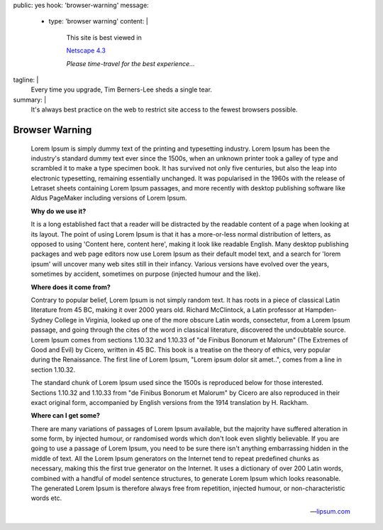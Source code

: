 public: yes
hook: 'browser-warning'
message:
  - type: 'browser warning'
    content: |
      This site is best viewed in

      `Netscape 4.3 <https://en.wikipedia.org/wiki/Netscape>`_

      *Please time-travel for the best experience…*
tagline: |
  Every time you upgrade,
  Tim Berners-Lee sheds a single tear.
summary: |
  It's always best practice on the web
  to restrict site access
  to the fewest browsers possible.


Browser Warning
===============

    Lorem Ipsum is simply dummy text of the printing and typesetting industry.
    Lorem Ipsum has been the industry's standard dummy text ever since the 1500s,
    when an unknown printer took a galley of type
    and scrambled it to make a type specimen book.
    It has survived not only five centuries,
    but also the leap into electronic typesetting,
    remaining essentially unchanged.
    It was popularised in the 1960s with the release of Letraset sheets
    containing Lorem Ipsum passages,
    and more recently with desktop publishing software like Aldus PageMaker
    including versions of Lorem Ipsum.

    **Why do we use it?**

    It is a long established fact
    that a reader will be distracted by the readable content of a page
    when looking at its layout.
    The point of using Lorem Ipsum is that it has
    a more-or-less normal distribution of letters,
    as opposed to using 'Content here, content here',
    making it look like readable English.
    Many desktop publishing packages and web page editors now use Lorem Ipsum
    as their default model text,
    and a search for 'lorem ipsum' will uncover
    many web sites still in their infancy.
    Various versions have evolved over the years,
    sometimes by accident, sometimes on purpose (injected humour and the like).

    **Where does it come from?**

    Contrary to popular belief, Lorem Ipsum is not simply random text.
    It has roots in a piece of classical Latin literature from 45 BC,
    making it over 2000 years old. Richard McClintock,
    a Latin professor at Hampden-Sydney College in Virginia,
    looked up one of the more obscure Latin words, consectetur,
    from a Lorem Ipsum passage,
    and going through the cites of the word in classical literature,
    discovered the undoubtable source.
    Lorem Ipsum comes from sections 1.10.32 and 1.10.33 of
    "de Finibus Bonorum et Malorum" (The Extremes of Good and Evil) by Cicero,
    written in 45 BC.
    This book is a treatise on the theory of ethics,
    very popular during the Renaissance.
    The first line of Lorem Ipsum, "Lorem ipsum dolor sit amet..",
    comes from a line in section 1.10.32.

    The standard chunk of Lorem Ipsum used since the 1500s
    is reproduced below for those interested.
    Sections 1.10.32 and 1.10.33 from "de Finibus Bonorum et Malorum" by Cicero
    are also reproduced in their exact original form,
    accompanied by English versions from the 1914 translation by H. Rackham.

    **Where can I get some?**

    There are many variations of passages of Lorem Ipsum available,
    but the majority have suffered alteration in some form,
    by injected humour, or randomised words
    which don't look even slightly believable.
    If you are going to use a passage of Lorem Ipsum,
    you need to be sure there isn't anything embarrassing
    hidden in the middle of text.
    All the Lorem Ipsum generators on the Internet
    tend to repeat predefined chunks as necessary,
    making this the first true generator on the Internet.
    It uses a dictionary of over 200 Latin words,
    combined with a handful of model sentence structures,
    to generate Lorem Ipsum which looks reasonable.
    The generated Lorem Ipsum is therefore always free from repetition,
    injected humour, or non-characteristic words etc.

    -- `lipsum.com <https://www.lipsum.com/>`_
